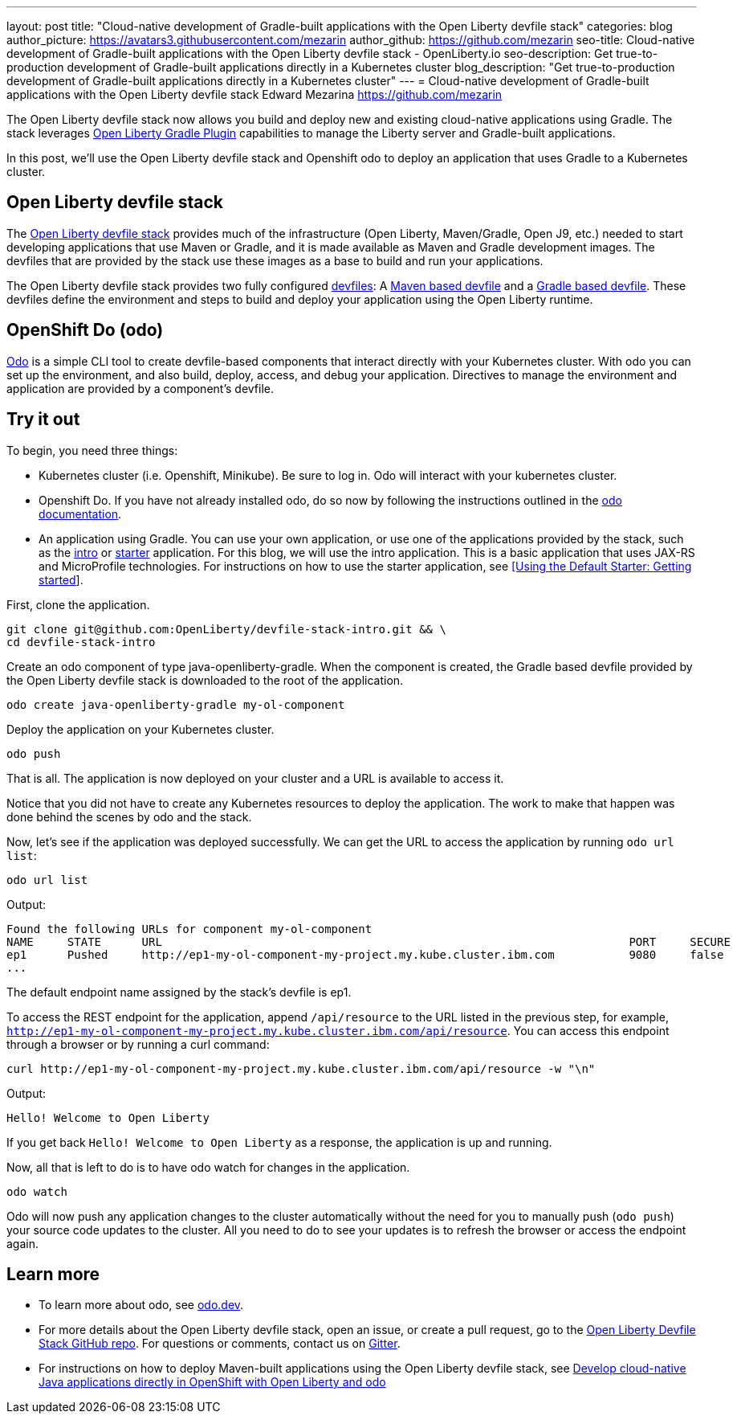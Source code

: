 ---
layout: post
title: "Cloud-native development of Gradle-built applications with the Open Liberty devfile stack"
categories: blog
author_picture: https://avatars3.githubusercontent.com/mezarin
author_github: https://github.com/mezarin
seo-title: Cloud-native development of Gradle-built applications with the Open Liberty devfile stack - OpenLiberty.io
seo-description: Get true-to-production development of Gradle-built applications directly in a Kubernetes cluster
blog_description: "Get true-to-production development of Gradle-built applications directly in a Kubernetes cluster"
---
= Cloud-native development of Gradle-built applications with the Open Liberty devfile stack
Edward Mezarina <https://github.com/mezarin>

The Open Liberty devfile stack now allows you build and deploy new and existing cloud-native applications using Gradle. The stack leverages link:https://github.com/OpenLiberty/ci.gradle[Open Liberty Gradle Plugin] capabilities to manage the Liberty server and Gradle-built applications.

In this post, we'll use the Open Liberty devfile stack and Openshift odo to deploy an application that uses Gradle to a Kubernetes cluster.

== Open Liberty devfile stack

The link:https://github.com/OpenLiberty/devfile-stack#open-liberty-devfile-stack[Open Liberty devfile stack] provides much of the infrastructure (Open Liberty, Maven/Gradle, Open J9, etc.) needed to start developing applications that use Maven or Gradle, and it is made available as Maven and Gradle development images. The devfiles that are provided by the stack use these images as a base to build and run your applications. 

The Open Liberty devfile stack provides two fully configured link:https://docs.devfile.io/devfile/2.1.0/user-guide/index.html[devfiles]: A link:https://github.com/devfile/registry/blob/main/stacks/java-openliberty/devfile.yaml[Maven based devfile] and a link:https://github.com/devfile/registry/blob/main/stacks/java-openliberty-gradle/devfile.yaml[Gradle based devfile]. These devfiles define the environment and steps to build and deploy your application using the Open Liberty runtime.

== OpenShift Do (odo)

link:https://odo.dev[Odo] is a simple CLI tool to create devfile-based components that interact directly with your Kubernetes cluster. With odo you can set up the environment, and also build, deploy, access, and debug your application. Directives to manage the environment and application are provided by a component's devfile.

== Try it out

To begin, you need three things:

- Kubernetes cluster (i.e. Openshift, Minikube). Be sure to log in. Odo will interact with your kubernetes cluster.
- Openshift Do. If you have not already installed odo, do so now by following the instructions outlined in the link:https://odo.dev[odo documentation].
- An application using Gradle. You can use your own application, or use one of the applications provided by the stack, such as the link:https://github.com/OpenLiberty/devfile-stack-intro[intro] or link:https://github.com/OpenLiberty/devfile-stack-starters[starter] application. For this blog, we will use the intro application. This is a basic application that uses JAX-RS and MicroProfile technologies. For instructions on how to use the starter application, see link:https://github.com/OpenLiberty/devfile-stack/wiki/Using-the-Default-Starter#getting-started[[Using the Default Starter: Getting started]].

First, clone the application.

[source,sh]
----
git clone git@github.com:OpenLiberty/devfile-stack-intro.git && \
cd devfile-stack-intro
----

Create an odo component of type java-openliberty-gradle. When the component is created, the Gradle based devfile provided by the Open Liberty devfile stack is downloaded to the root of the application.

[source,sh]
----
odo create java-openliberty-gradle my-ol-component
----

Deploy the application on your Kubernetes cluster.

[source,sh]
----
odo push
----

That is all. The application is now deployed on your cluster and a URL is available to access it.

Notice that you did not have to create any Kubernetes resources to deploy the application. The work to make that happen was done behind the scenes by odo and the stack.

Now, let's see if the application was deployed successfully. We can get the URL to access the application by running `odo url list`:

[source,sh]
----
odo url list
----

Output:

[source,sh]
----
Found the following URLs for component my-ol-component
NAME     STATE      URL                                                                     PORT     SECURE     KIND
ep1      Pushed     http://ep1-my-ol-component-my-project.my.kube.cluster.ibm.com           9080     false      route
...
----

The default endpoint name assigned by the stack's devfile is ep1.

To access the REST endpoint for the application, append `/api/resource` to the URL listed in the previous step, for example, `http://ep1-my-ol-component-my-project.my.kube.cluster.ibm.com/api/resource`. You can access this endpoint through a browser or by running a curl command:

[source,sh]
----
curl http://ep1-my-ol-component-my-project.my.kube.cluster.ibm.com/api/resource -w "\n"
----

Output:
[source,sh]
----
Hello! Welcome to Open Liberty
----

If you get back `Hello! Welcome to Open Liberty` as a response, the application is up and running. 

Now, all that is left to do is to have odo watch for changes in the application.

[source,sh]
----
odo watch
----

Odo will now push any application changes to the cluster automatically without the need for you to manually push (`odo push`) your source code updates to the cluster. All you need to do to see your updates is to refresh the browser or access the endpoint again.

== Learn more

- To learn more about odo, see https://odo.dev[odo.dev].
- For more details about the Open Liberty devfile stack, open an issue, or create a pull request, go to the https://github.com/OpenLiberty/devfile-stack[Open Liberty Devfile Stack GitHub repo]. For questions or comments, contact us on link:https://gitter.im/OpenLiberty/developer-experience[Gitter].
- For instructions on how to deploy Maven-built applications using the Open Liberty devfile stack, see https://openliberty.io/blog/2021/01/20/open-liberty-devfile-stack.html[Develop cloud-native Java applications directly in OpenShift with Open Liberty and odo]